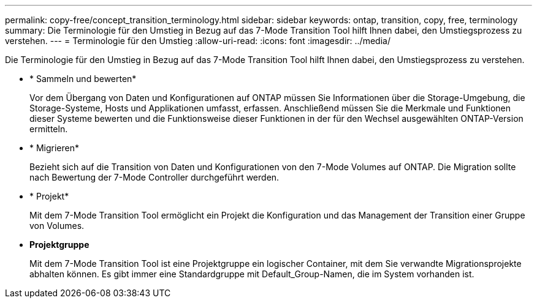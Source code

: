 ---
permalink: copy-free/concept_transition_terminology.html 
sidebar: sidebar 
keywords: ontap, transition, copy, free, terminology 
summary: Die Terminologie für den Umstieg in Bezug auf das 7-Mode Transition Tool hilft Ihnen dabei, den Umstiegsprozess zu verstehen. 
---
= Terminologie für den Umstieg
:allow-uri-read: 
:icons: font
:imagesdir: ../media/


[role="lead"]
Die Terminologie für den Umstieg in Bezug auf das 7-Mode Transition Tool hilft Ihnen dabei, den Umstiegsprozess zu verstehen.

* * Sammeln und bewerten*
+
Vor dem Übergang von Daten und Konfigurationen auf ONTAP müssen Sie Informationen über die Storage-Umgebung, die Storage-Systeme, Hosts und Applikationen umfasst, erfassen. Anschließend müssen Sie die Merkmale und Funktionen dieser Systeme bewerten und die Funktionsweise dieser Funktionen in der für den Wechsel ausgewählten ONTAP-Version ermitteln.

* * Migrieren*
+
Bezieht sich auf die Transition von Daten und Konfigurationen von den 7-Mode Volumes auf ONTAP. Die Migration sollte nach Bewertung der 7-Mode Controller durchgeführt werden.

* * Projekt*
+
Mit dem 7-Mode Transition Tool ermöglicht ein Projekt die Konfiguration und das Management der Transition einer Gruppe von Volumes.

* *Projektgruppe*
+
Mit dem 7-Mode Transition Tool ist eine Projektgruppe ein logischer Container, mit dem Sie verwandte Migrationsprojekte abhalten können. Es gibt immer eine Standardgruppe mit Default_Group-Namen, die im System vorhanden ist.



